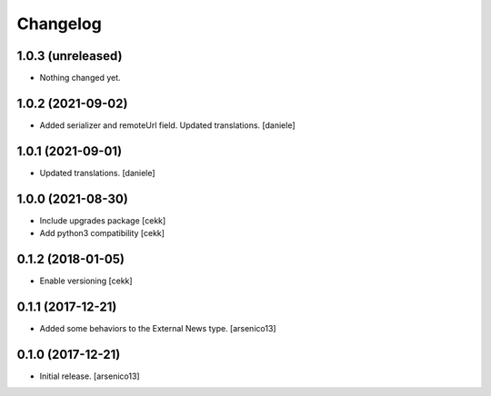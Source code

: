 Changelog
=========

1.0.3 (unreleased)
------------------

- Nothing changed yet.


1.0.2 (2021-09-02)
------------------

- Added serializer and remoteUrl field. Updated translations.
  [daniele]

1.0.1 (2021-09-01)
------------------

- Updated translations.
  [daniele]

1.0.0 (2021-08-30)
------------------

- Include upgrades package
  [cekk]
- Add python3 compatibility
  [cekk]

0.1.2 (2018-01-05)
------------------

- Enable versioning
  [cekk]


0.1.1 (2017-12-21)
------------------

- Added some behaviors to the External News type.
  [arsenico13]


0.1.0 (2017-12-21)
------------------

- Initial release.
  [arsenico13]
